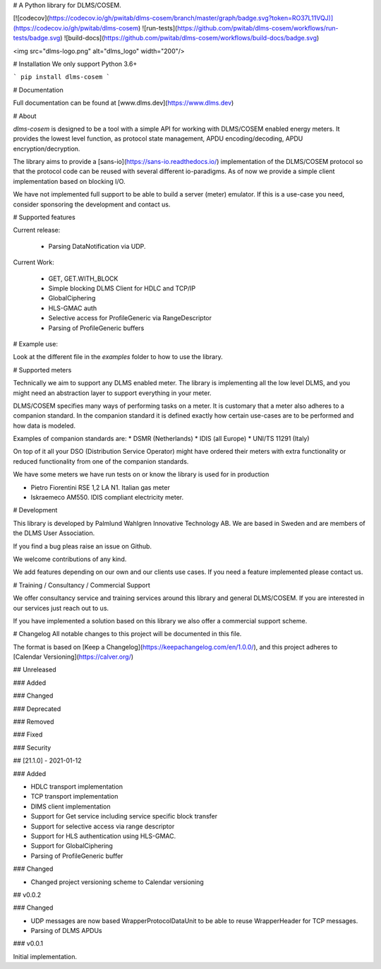 
# A Python library for DLMS/COSEM.

[![codecov](https://codecov.io/gh/pwitab/dlms-cosem/branch/master/graph/badge.svg?token=RO37L11VQJ)](https://codecov.io/gh/pwitab/dlms-cosem)
![run-tests](https://github.com/pwitab/dlms-cosem/workflows/run-tests/badge.svg)
![build-docs](https://github.com/pwitab/dlms-cosem/workflows/build-docs/badge.svg)

<img src="dlms-logo.png" alt="dlms_logo" width="200"/>

# Installation
We only support Python 3.6+

```
pip install dlms-cosem
```


# Documentation

Full documentation can be found at [www.dlms.dev](https://www.dlms.dev)

# About

`dlms-cosem` is designed to be a tool with a simple API for working with DLMS/COSEM
enabled energy meters. It provides the lowest level function, as protocol state
management, APDU encoding/decoding, APDU encryption/decryption.

The library aims to provide a [sans-io](https://sans-io.readthedocs.io/) implementation
of the DLMS/COSEM protocol so that the protocol code can be reused with several
different io-paradigms. As of now we provide a simple client implementation based on
blocking I/O.

We have not implemented full support to be able to build a server (meter) emulator. If
this is a use-case you need, consider sponsoring the development and contact us.

# Supported features

Current release:

    * Parsing DataNotification via UDP.

Current Work:

    * GET, GET.WITH_BLOCK
    * Simple blocking DLMS Client for HDLC and TCP/IP
    * GlobalCiphering
    * HLS-GMAC auth
    * Selective access for ProfileGeneric via RangeDescriptor
    * Parsing of ProfileGeneric buffers

# Example use:

Look at the different file in the `examples` folder to how to use the library.

# Supported meters

Technically we aim to support any DLMS enabled meter. The library is implementing all
the low level DLMS, and you might need an abstraction layer to support everything in
your meter.

DLMS/COSEM specifies many ways of performing tasks on a meter. It is
customary that a meter also adheres to a companion standard. In the companion standard
it is defined exactly how certain use-cases are to be performed and how data is modeled.

Examples of companion standards are:
* DSMR (Netherlands)
* IDIS (all Europe)
* UNI/TS 11291 (Italy)

On top of it all your DSO (Distribution Service Operator) might have ordered their
meters with extra functionality or reduced functionality from one of the companion
standards.

We have some meters we have run tests on or know the library is used for in production

* Pietro Fiorentini RSE 1,2 LA N1. Italian gas meter
* Iskraemeco AM550. IDIS compliant electricity meter.

# Development

This library is developed by Palmlund Wahlgren Innovative Technology AB. We are
based in Sweden and are members of the DLMS User Association.

If you find a bug pleas raise an issue on Github.

We welcome contributions of any kind.

We add features depending on our own and our clients use cases. If you
need a feature implemented please contact us.

# Training / Consultancy / Commercial Support

We offer consultancy service and training services around this library and general DLMS/COSEM.
If you are interested in our services just reach out to us.

If you have implemented a solution based on this library we also offer a commercial
support scheme.



# Changelog
All notable changes to this project will be documented in this file.


The format is based on [Keep a Changelog](https://keepachangelog.com/en/1.0.0/),
and this project adheres to [Calendar Versioning](https://calver.org/)

## Unreleased


### Added


### Changed


### Deprecated


### Removed


### Fixed


### Security


## [21.1.0] - 2021-01-12

### Added

* HDLC transport implementation
* TCP transport implementation
* DlMS client implementation
* Support for Get service including service specific block transfer
* Support for selective access via range descriptor
* Support for HLS authentication using HLS-GMAC.
* Support for GlobalCiphering
* Parsing of ProfileGeneric buffer

### Changed

* Changed project versioning scheme to Calendar versioning


## v0.0.2


### Changed

-   UDP messages are now based WrapperProtocolDataUnit to be able to reuse
    WrapperHeader for TCP messages.
-   Parsing of DLMS APDUs


### v0.0.1


Initial implementation.



